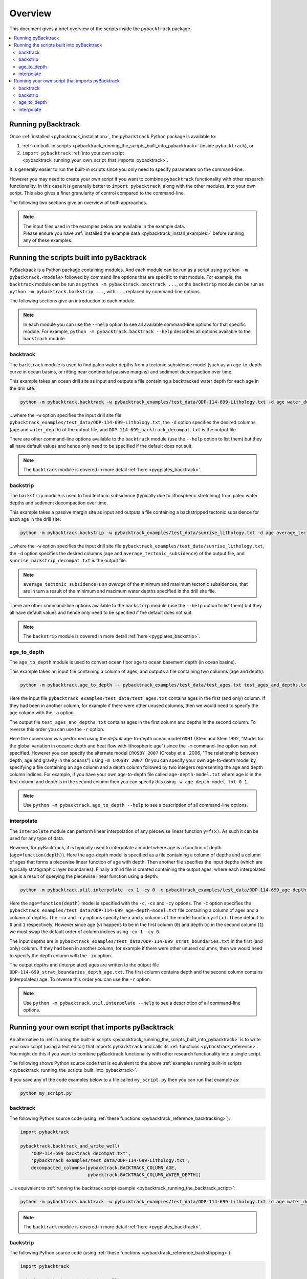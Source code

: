 .. _pygplates_overview:

Overview
========

This document gives a brief overview of the scripts inside the ``pybacktrack`` package.

.. contents::
   :local:
   :depth: 2

Running pyBacktrack
-------------------

Once :ref:`installed <pybacktrack_installation>`, the ``pybacktrack`` Python package is available to:

#. :ref:`run built-in scripts <pybacktrack_running_the_scripts_built_into_pybacktrack>` (inside ``pybacktrack``), or
#. ``import pybacktrack`` :ref:`into your own script <pybacktrack_running_your_own_script_that_imports_pybacktrack>`.

It is generally easier to run the built-in scripts since you only need to specify parameters on the command-line.

However you may need to create your own script if you want to combine ``pybacktrack`` functionality with
other research functionality. In this case it is generally better to ``import pybacktrack``, along with the
other modules, into your own script. This also gives a finer granularity of control compared to the command-line.

The following two sections give an overview of both approaches.

.. note:: | The input files used in the examples below are available in the example data.
          | Please ensure you have :ref:`installed the example data <pybacktrack_install_examples>` before running any of these examples.

.. _pybacktrack_running_the_scripts_built_into_pybacktrack:

Running the scripts built into pyBacktrack
------------------------------------------

PyBacktrack is a Python package containing modules. And each module can be run as a script using
``python -m pybacktrack.<module>`` followed by command line options that are specific to that module.
For example, the ``backtrack`` module can be run as ``python -m pybacktrack.backtrack ...``, or the ``backstrip`` module
can be run as ``python -m pybacktrack.backstrip ...``, with ``...`` replaced by command-line options.

The following sections give an introduction to each module.

.. note:: In each module you can use the ``--help`` option to see all available command-line options for that specific module.
          For example, ``python -m pybacktrack.backtrack --help`` describes all options available to the ``backtrack`` module.

.. _pybacktrack_running_the_backtrack_script:

backtrack
^^^^^^^^^

The ``backtrack`` module is used to find paleo water depths from a tectonic subsidence model
(such as an age-to-depth curve in ocean basins, or rifting near continental passive margins) and sediment decompaction over time.

This example takes an ocean drill site as input and outputs a file containing a backtracked water depth for each age in the drill site:

.. code-block:: python

    python -m pybacktrack.backtrack -w pybacktrack_examples/test_data/ODP-114-699-Lithology.txt -d age water_depth -- ODP-114-699_backtrack_decompat.txt

...where the ``-w`` option specifies the input drill site file ``pybacktrack_examples/test_data/ODP-114-699-Lithology.txt``, the ``-d`` option specifies
the desired columns (``age`` and ``water_depth``) of the output file, and ``ODP-114-699_backtrack_decompat.txt`` is the output file.

There are other command-line options available to the ``backtrack`` module (use the ``--help`` option to list them) but they all have default values and
hence only need to be specified if the default does not suit.

.. note:: The ``backtrack`` module is covered in more detail :ref:`here <pygplates_backtrack>`.

.. _pybacktrack_running_the_backstrip_script:

backstrip
^^^^^^^^^

The ``backstrip`` module is used to find tectonic subsidence (typically due to lithospheric stretching) from paleo water depths and sediment decompaction over time.

This example takes a passive margin site as input and outputs a file containing a backstripped tectonic subsidence for each age in the drill site:

.. code-block:: python

    python -m pybacktrack.backstrip -w pybacktrack_examples/test_data/sunrise_lithology.txt -d age average_tectonic_subsidence -- sunrise_backstrip_decompat.txt

...where the ``-w`` option specifies the input drill site file ``pybacktrack_examples/test_data/sunrise_lithology.txt``, the ``-d`` option specifies
the desired columns (``age`` and ``average_tectonic_subsidence``) of the output file, and ``sunrise_backstrip_decompat.txt`` is the output file.

.. note:: ``average_tectonic_subsidence`` is an *average* of the minimum and maximum tectonic subsidences, that are in turn a result
          of the minimum and maximum water depths specified in the drill site file.

There are other command-line options available to the ``backstrip`` module (use the ``--help`` option to list them) but they all have default values and
hence only need to be specified if the default does not suit.

.. note:: The ``backstrip`` module is covered in more detail :ref:`here <pygplates_backstrip>`.

.. _pybacktrack_running_the_age_to_depth_script:

age_to_depth
^^^^^^^^^^^^

The ``age_to_depth`` module is used to convert ocean floor age to ocean basement depth (in ocean basins).

This example takes an input file containing a column of ages, and outputs a file containing two columns (age and depth):

.. code-block:: python

    python -m pybacktrack.age_to_depth -- pybacktrack_examples/test_data/test_ages.txt test_ages_and_depths.txt

Here the input file ``pybacktrack_examples/test_data/test_ages.txt`` contains ages in the first (and only) column.
If they had been in another column, for example if there were other unused columns, then we would need to specify the age column with the ``-a`` option.

The output file ``test_ages_and_depths.txt`` contains ages in the first column and depths in the second column.
To reverse this order you can use the ``-r`` option.

Here the conversion was performed using the *default* age-to-depth ocean model ``GDH1``
(Stein and Stein 1992, "Model for the global variation in oceanic depth and heat flow with lithospheric age")
since the ``-m`` command-line option was not specified. However you can specify the alternate model ``CROSBY_2007``
(Crosby et al. 2006, "The relationship between depth, age and gravity in the oceans") using ``-m CROSBY_2007``.
Or you can specify your own age-to-depth model by specifying a file containing an age column and a depth column
followed by two integers representing the age and depth column indices. For example, if you have your own age-to-depth file
called ``age-depth-model.txt`` where age is in the first column and depth is in the second column then you can specify this
using ``-w age-depth-model.txt 0 1``.

.. note:: Use ``python -m pybacktrack.age_to_depth --help`` to see a description of all command-line options.

.. _pybacktrack_running_the_interpolate_script:

interpolate
^^^^^^^^^^^

The ``interpolate`` module can perform linear interpolation of any piecewise linear function ``y=f(x)``.
As such it can be used for any type of data.

However, for pyBacktrack, it is typically used to interpolate a model where age is a function of depth (``age=function(depth)``).
Here the age-depth model is specified as a file containing a column of depths and a column of ages that forms a piecewise linear function of age with depth.
Then another file specifies the input depths (which are typically stratigraphic layer boundaries).
Finally a third file is created containing the output ages, where each interpolated age is a result of querying the piecewise linear function using a depth:

.. code-block:: python

    python -m pybacktrack.util.interpolate -cx 1 -cy 0 -c pybacktrack_examples/test_data/ODP-114-699_age-depth-model.txt -- pybacktrack_examples/test_data/ODP-114-699_strat_boundaries.txt ODP-114-699_strat_boundaries_depth_age.txt

Here the ``age=function(depth)`` model is specified with the ``-c``, ``-cx`` and ``-cy`` options.
The ``-c`` option specifies the ``pybacktrack_examples/test_data/ODP-114-699_age-depth-model.txt`` file containing a column of ages and a column of depths.
The ``-cx`` and ``-cy`` options specify the *x* and *y* columns of the model function ``y=f(x)``.
These default to ``0`` and ``1`` respectively. However since age (*y*) happens to be in the first column (``0``) and depth (*x*) in the second column (``1``)
we must swap the default order of column indices using ``-cx 1 -cy 0``.

The input depths are in ``pybacktrack_examples/test_data/ODP-114-699_strat_boundaries.txt`` in the first (and only) column.
If they had been in another column, for example if there were other unused columns, then we would need to specify the depth column with the ``-ix`` option.

The output depths and (interpolated) ages are written to the output file ``ODP-114-699_strat_boundaries_depth_age.txt``.
The first column contains depth and the second column contains (interpolated) age. To reverse this order you can use the ``-r`` option.

.. note:: Use ``python -m pybacktrack.util.interpolate --help`` to see a description of all command-line options.

.. _pybacktrack_running_your_own_script_that_imports_pybacktrack:

Running your own script that imports pyBacktrack
------------------------------------------------

An alternative to :ref:`running the built-in scripts <pybacktrack_running_the_scripts_built_into_pybacktrack>`
is to write your own script (using a text editor) that imports ``pybacktrack`` and calls its :ref:`functions <pybacktrack_reference>`.
You might do this if you want to combine pyBacktrack functionality with other research functionality into a single script.

The following shows Python source code that is equivalent to the above :ref:`examples running built-in scripts <pybacktrack_running_the_scripts_built_into_pybacktrack>`.

If you save any of the code examples below to a file called ``my_script.py`` then you can run that example as:

.. code-block:: python

    python my_script.py

backtrack
^^^^^^^^^

The following Python source code (using :ref:`these functions <pybacktrack_reference_backtracking>`):

.. code-block:: python

    import pybacktrack
    
    pybacktrack.backtrack_and_write_well(
        'ODP-114-699_backtrack_decompat.txt',
        'pybacktrack_examples/test_data/ODP-114-699-Lithology.txt',
        decompacted_columns=[pybacktrack.BACKTRACK_COLUMN_AGE,
                             pybacktrack.BACKTRACK_COLUMN_WATER_DEPTH])

...is equivalent to :ref:`running the backtrack script example <pybacktrack_running_the_backtrack_script>`:

.. code-block:: python

    python -m pybacktrack.backtrack -w pybacktrack_examples/test_data/ODP-114-699-Lithology.txt -d age water_depth -- ODP-114-699_backtrack_decompat.txt

.. note:: The ``backtrack`` module is covered in more detail :ref:`here <pygplates_backtrack>`.

backstrip
^^^^^^^^^

The following Python source code (using :ref:`these functions <pybacktrack_reference_backstripping>`):

.. code-block:: python

    import pybacktrack
    
    pybacktrack.backstrip_and_write_well(
        'sunrise_backstrip_decompat.txt',
        'pybacktrack_examples/test_data/sunrise_lithology.txt',
        decompacted_columns=[pybacktrack.BACKSTRIP_COLUMN_AGE,
                             pybacktrack.BACKSTRIP_COLUMN_AVERAGE_TECTONIC_SUBSIDENCE])

...is equivalent to :ref:`running the backstrip script example <pybacktrack_running_the_backstrip_script>`:

.. code-block:: python

    python -m pybacktrack.backstrip -w pybacktrack_examples/test_data/sunrise_lithology.txt -d age average_tectonic_subsidence -- sunrise_backstrip_decompat.txt

.. note:: The ``backstrip`` module is covered in more detail :ref:`here <pygplates_backstrip>`.

age_to_depth
^^^^^^^^^^^^

The following Python source code (using :ref:`these functions <pybacktrack_reference_converting_age_to_depth>`):

.. code-block:: python

    import pybacktrack
    
    pybacktrack.convert_age_to_depth_files(
        'pybacktrack_examples/test_data/test_ages.txt',
        'test_ages_and_depths.txt')

...is equivalent to :ref:`running the age-to-depth script example <pybacktrack_running_the_age_to_depth_script>`:

.. code-block:: python

    python -m pybacktrack.age_to_depth -- pybacktrack_examples/test_data/test_ages.txt test_ages_and_depths.txt

interpolate
^^^^^^^^^^^

The following Python source code (using :ref:`these functions <pybacktrack_reference_utilities>`):

.. code-block:: python

    import pybacktrack
    
    # Read the age-depth function age=function(depth) from age-depth curve file.
    # Ignore the x (depth) and y (age) values read from file by using '_'.
    age_depth_function, _, _ = pybacktrack.read_interpolate_function('pybacktrack_examples/test_data/ODP-114-699_age-depth-model.txt', 1, 0)
    
    # Convert x (depth) values in 1-column input file to x (depth) and y (age) values in 2-column output file.
    pybacktrack.interpolate_file(
        age_depth_function,
        'pybacktrack_examples/test_data/ODP-114-699_strat_boundaries.txt',
        'ODP-114-699_strat_boundaries_depth_age.txt')

...is equivalent to :ref:`running the interpolate script example <pybacktrack_running_the_interpolate_script>`:

.. code-block:: python

    python -m pybacktrack.util.interpolate -cx 1 -cy 0 -c pybacktrack_examples/test_data/ODP-114-699_age-depth-model.txt -- pybacktrack_examples/test_data/ODP-114-699_strat_boundaries.txt ODP-114-699_strat_boundaries_depth_age.txt
